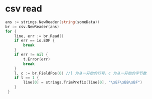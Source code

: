 * csv read

#+BEGIN_SRC go
    ans := strings.NewReader(string(someData))
	br := csv.NewReader(ans)
	for {
		line, err := br.Read()
		if err == io.EOF {
			break
		}
		if err != nil {
			t.Error(err)
			break
		}
		l, c := br.FieldPos(0) //l 为从一开始的行号，c 为从一开始的字节数
		if l == 1 {
			line[0] = strings.TrimPrefix(line[0], "\xEF\xBB\xBF")
		}
     }
#+END_SRC